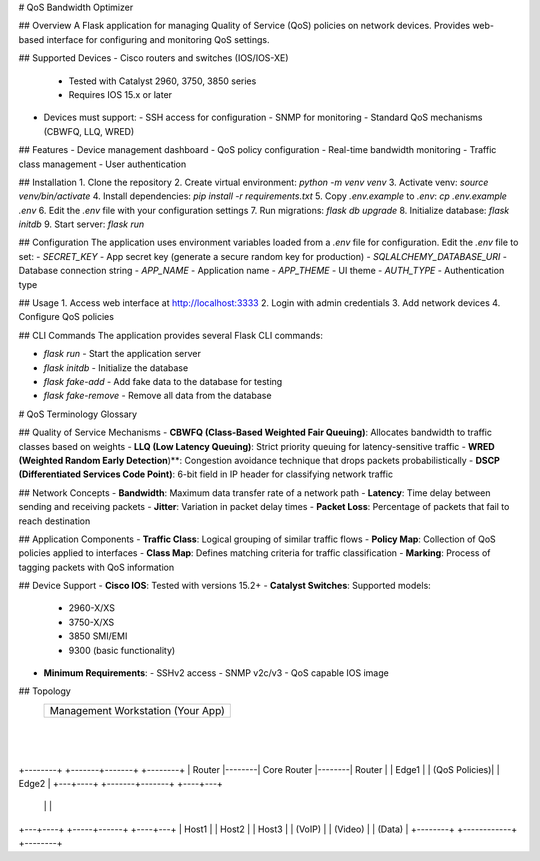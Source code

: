 # QoS Bandwidth Optimizer

## Overview
A Flask application for managing Quality of Service (QoS) policies on network devices. Provides web-based interface for configuring and monitoring QoS settings.

## Supported Devices
- Cisco routers and switches (IOS/IOS-XE)
  - Tested with Catalyst 2960, 3750, 3850 series
  - Requires IOS 15.x or later
- Devices must support:
  - SSH access for configuration
  - SNMP for monitoring
  - Standard QoS mechanisms (CBWFQ, LLQ, WRED)

## Features
- Device management dashboard
- QoS policy configuration
- Real-time bandwidth monitoring
- Traffic class management
- User authentication

## Installation
1. Clone the repository
2. Create virtual environment: `python -m venv venv`
3. Activate venv: `source venv/bin/activate`
4. Install dependencies: `pip install -r requirements.txt`
5. Copy `.env.example` to `.env`: `cp .env.example .env`
6. Edit the `.env` file with your configuration settings
7. Run migrations: `flask db upgrade`
8. Initialize database: `flask initdb`
9. Start server: `flask run`

## Configuration
The application uses environment variables loaded from a `.env` file for configuration. Edit the `.env` file to set:
- `SECRET_KEY` - App secret key (generate a secure random key for production)
- `SQLALCHEMY_DATABASE_URI` - Database connection string
- `APP_NAME` - Application name
- `APP_THEME` - UI theme
- `AUTH_TYPE` - Authentication type

## Usage
1. Access web interface at http://localhost:3333
2. Login with admin credentials
3. Add network devices
4. Configure QoS policies

## CLI Commands
The application provides several Flask CLI commands:

- `flask run` - Start the application server
- `flask initdb` - Initialize the database
- `flask fake-add` - Add fake data to the database for testing
- `flask fake-remove` - Remove all data from the database


# QoS Terminology Glossary

## Quality of Service Mechanisms
- **CBWFQ (Class-Based Weighted Fair Queuing)**: Allocates bandwidth to traffic classes based on weights
- **LLQ (Low Latency Queuing)**: Strict priority queuing for latency-sensitive traffic
- **WRED (Weighted Random Early Detection**)**: Congestion avoidance technique that drops packets probabilistically
- **DSCP (Differentiated Services Code Point)**: 6-bit field in IP header for classifying network traffic

## Network Concepts
- **Bandwidth**: Maximum data transfer rate of a network path
- **Latency**: Time delay between sending and receiving packets
- **Jitter**: Variation in packet delay times
- **Packet Loss**: Percentage of packets that fail to reach destination

## Application Components
- **Traffic Class**: Logical grouping of similar traffic flows
- **Policy Map**: Collection of QoS policies applied to interfaces
- **Class Map**: Defines matching criteria for traffic classification
- **Marking**: Process of tagging packets with QoS information

## Device Support
- **Cisco IOS**: Tested with versions 15.2+
- **Catalyst Switches**: Supported models:
  - 2960-X/XS
  - 3750-X/XS
  - 3850 SMI/EMI
  - 9300 (basic functionality)
- **Minimum Requirements**:
  - SSHv2 access
  - SNMP v2c/v3
  - QoS capable IOS image


## Topology
                   +-------------+
                   | Management  |
                   | Workstation |
                   | (Your App)  |
                   +------+------+
                          |
                          |
+--------+        +-------+-------+        +--------+
| Router |--------| Core Router   |--------| Router |
| Edge1  |        | (QoS Policies)|        | Edge2  |
+---+----+        +-------+-------+        +----+---+
    |                     |                     |
+---+----+         +-----+------+         +----+---+
| Host1  |         | Host2      |         | Host3  |
| (VoIP) |         | (Video)    |         | (Data) |
+--------+         +------------+         +--------+